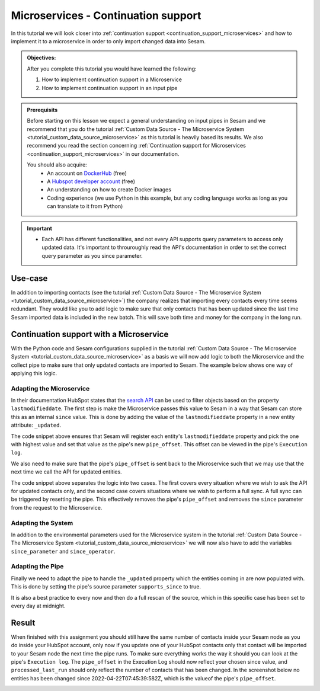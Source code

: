 .. _tutorial_microservices_continuation_support:

Microservices - Continuation support
====================================

In this tutorial we will look closer into :ref:`continuation support <continuation_support_microservices>` and how to implement it to a microservice in order to only import changed data into Sesam.

.. admonition::  Objectives:
   
    After you complete this tutorial you would have learned the following:

    #. How to implement continuation support in a Microservice
    #. How to implement continuation support in an input pipe

.. admonition:: Prerequisits

  Before starting on this lesson we expect a general understanding on input pipes in Sesam and we recommend that you do the tutorial :ref:`Custom Data Source - The Microservice System <tutorial_custom_data_source_microservice>` as this tutorial is heavily based its results. We also recommend you read the section concerning :ref:`Continuation support for Microservices <continuation_support_microservices>` in our documentation. 

  You should also acquire:
    - An account on `DockerHub <https://hub.docker.com/>`_ (free)
    - A `Hubspot developer account <https://developers.hubspot.com/>`_ (free)
    - An understanding on how to create Docker images
    - Coding experience (we use Python in this example, but any coding language works as long as you can translate to it from Python)

.. important::
    - Each API has different functionalities, and not every API supports query parameters to access only updated data. It's important to throuroughly read the API's documentation in order to set the correct query parameter as you since parameter.

Use-case
--------
In addition to importing contacts (see the tutorial :ref:`Custom Data Source - The Microservice System <tutorial_custom_data_source_microservice>`) the company realizes that importing every contacts every time seems redundant. They would like you to add logic to make sure that only contacts that has been updated since the last time Sesam imported data is included in the new batch. This will save both time and money for the company in the long run.  

Continuation support with a Microservice 
----------------------------------------
With the Python code and Sesam configurations supplied in the tutorial :ref:`Custom Data Source - The Microservice System <tutorial_custom_data_source_microservice>` as a basis we will now add logic to both the Microservice and the collect pipe to make sure that only updated contacts are imported to Sesam. The example below shows one way of applying this logic.

.. code-block:: python
    :linenos:

    import requests
    import json 
    from datetime import datetime
    from flask import Flask, request
    import logging
    import os

    app = Flask(__name__)
    logger = None
    format_string = '%(asctime)s - %(name)s - %(levelname)s - %(message)s'
    logger = logging.getLogger('hubspot')

    # Log to stdout
    stdout_handler = logging.StreamHandler()
    stdout_handler.setFormatter(logging.Formatter(format_string))
    logger.addHandler(stdout_handler)
    logger.setLevel(logging.DEBUG)

    api_key = os.environ.get("api-key")
    base_url = os.environ.get("base-url")
    since_operator = os.environ.get("since-operator")
    since_field = os.environ.get("since-field")

    def find_epoch(time):
        utc_time = datetime.strptime(time, "%Y-%m-%dT%H:%M:%S.%fZ")
        epoch_time_milliseconds = (utc_time - datetime(1970, 1, 1)).total_seconds()*1000
        return int(epoch_time_milliseconds)


    @app.route("/get_contacts", methods=["GET", "POST"])
    def get_contacts():
        since = request.args.get('since')
        if since:
            data = json.dumps({"filterGroups":[{"filters":[{"propertyName": since-field,"operator": since-operator,"value": find_epoch(since)}]}]})
            url = base_url + "/objects/contacts/search?hapikey={}".format(api_key)
            res = requests.post(url=url, data=data, headers={"Content-Type": "application/json"})
        else:
            url = base_url + "/objects/contacts/?hapikey={}".format(api_key)
            res = requests.get(url=url)

        if res.status_code != 200:
            logger.error("Unexpected response status code: %d with response text %s" % (res.status_code, res.text))
            raise AssertionError ("Unexpected response status code: %d with response text %s"%(res.status_code, res.text))

        entities = res.json()["results"]
        for entity in entities:
            entity["_updated"] = entity["properties"][since_field]

        return json.dumps(entities)


    if __name__ == '__main__':
        app.run(debug=True, host='0.0.0.0', threaded=True, port=os.environ.get('port',5000))

Adapting the Microservice
^^^^^^^^^^^^^^^^^^^^^^^^^
In their documentation HubSpot states that the `search API <https://developers.hubspot.com/docs/api/crm/search>`_ can be used to filter objects based on the property ``lastmodifieddate``. The first step is make the Microservice passes this value to Sesam in a way that Sesam can store this as an internal ``since`` value. This is done by adding the value of the ``lastmodifieddate`` property in a new entity attribute: ``_updated``.

.. code-block:: python
    :emphasize-lines: 4
  
      ...
        entities = res.json()["results"]
        for entity in entities:
            entity["_updated"] = entity["properties"][since_field]
      ...

The code snippet above ensures that Sesam will register each entity's ``lastmodifieddate`` property and pick the one with highest value and set that value as the pipe's new ``pipe_offset``. This offset can be viewed in the pipe's ``Execution log``.

We also need to make sure that the pipe's ``pipe_offset`` is sent back to the Microservice such that we may use that the next time we call the API for updated entities. 

.. code-block:: python
    :emphasize-lines: 2,5,8
  
      ...
        since = request.args.get('since')
        if since:
            data = json.dumps({"filterGroups":[{"filters":[{"propertyName": since-field,"operator": since-operator,"value": find_epoch(since)}]}]})
            url = "https://api.hubapi.com/crm/v3/objects/contacts/search?hapikey={}".format(api_key)
            res = requests.post(url=url, data=data, headers={"Content-Type": "application/json"})
        else:
            url = "https://api.hubapi.com/crm/v3/objects/contacts/?hapikey={}".format(api_key)
            res = requests.get(url=url)
      ...

The code snippet above separates the logic into two cases. The first covers every situation where we wish to ask the API for updated contacts only, and the second case covers situations where we wish to perform a full sync. A full sync can be triggered by resetting the pipe. This effectively removes the pipe's ``pipe_offset`` and removes the ``since`` parameter from the request to the Microservice.

Adapting the System
^^^^^^^^^^^^^^^^^^^
In addition to the environmental parameters used for the Microservice system in the tutorial :ref:`Custom Data Source - The Microservice System <tutorial_custom_data_source_microservice>` we will now also have to add the variables ``since_parameter`` and ``since_operator``. 

.. code-block:: json
    :emphasize-lines: 8,9

    {
      "_id": "hubspot",
      "type": "system:microservice",
      "docker": {
        "environment": {
          "api-key": "$SECRET(hubspot-api-key)",
          "base-url": "$ENV(hubspot-base-url)"
          "since-field": "lastmodifieddate",
          "since-operator": "GT"        
      },
        "image": "<image-url>:<image-tag>",
        "port": 5000
      },
      "verify_ssl": true
    }


Adapting the Pipe
^^^^^^^^^^^^^^^^^
Finally we need to adapt the pipe to handle the ``_updated`` property which the entities coming in are now populated with. This is done by setting the pipe's source parameter ``supports_since`` to true.

.. code-block:: json
    :emphasize-lines: 8
  
    {
      "_id": "hubspot-contacts-collect",
      "type": "pipe",
      "source": {
        "type": "json",
        "system": "hubspot",
        "completeness": false,
        "supports_since": true,
        "url": "get_contacts"
      },
      "transform": {
        "type": "dtl",
        "rules": {
          "default": [
            ["copy", "*"],
            ["add", "_id", "_S.id"]
          ]
        }
      },
      "pump": {
        "cron_expression": "0 0 ? * *"
      },
      "add_namespaces": false
    }
 
It is also a best practice to every now and then do a full rescan of the source, which in this specific case has been set to every day at midnight.

.. code-block:: json
    :emphasize-lines: 21
  
    {
      "_id": "hubspot-contacts-collect",
      "type": "pipe",
      "source": {
        "type": "json",
        "system": "hubspot",
        "completeness": false,
        "supports_since": true,
        "url": "get_contacts"
      },
      "transform": {
        "type": "dtl",
        "rules": {
          "default": [
            ["copy", "*"],
            ["add", "_id", "_S.id"]
          ]
        }
      },
      "pump": {
        "cron_expression": "0 0 ? * *"
      },
      "add_namespaces": false
    }

Result
------

When finished with this assignment you should still have the same number of contacts inside your Sesam node as you do inside your HubSpot account, only now if you update one of your HubSpot contacts only that contact will be imported to your Sesam node the next time the pipe runs. To make sure everything works the way it should you can look at the pipe's ``Execution log``. The ``pipe_offset`` in the Execution Log should now reflect your chosen since value, and ``processed_last_run`` should only reflect the number of contacts that has been changed. In the screenshot below no entities has been changed since 2022-04-22T07:45:39:582Z, which is the valueof the pipe's ``pipe_offset``.

.. image:: images/tutorials/hubspot-contacts-collect-execution-log.png
    :width: 1500px
    :align: center
    :alt: Generic pipe concept    